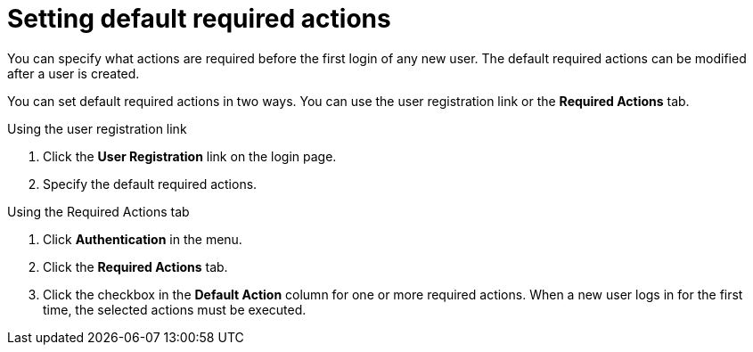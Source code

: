 // Module included in the following assemblies:
//
// con-required-actions.adoc

[id="proc-setting-default-required-actions_{context}"]
= Setting default required actions

You can specify what actions are required before the first login of any new user. The default required actions can be modified after a user is created.

You can set default required actions in two ways. You 
can use the user registration link or the *Required Actions* tab.

.Procedure

.Using the user registration link 
. Click the *User Registration* link on the login page.  
. Specify the default required actions. 

.Using the Required Actions tab
. Click *Authentication* in the menu.
. Click the *Required Actions* tab.
. Click the checkbox in the *Default Action* column for one or more required actions. When a new user logs in for the first time, the selected actions must be executed.
